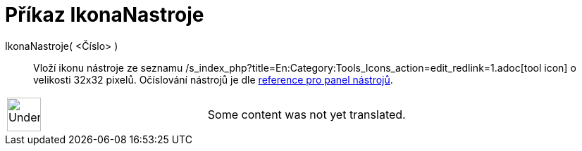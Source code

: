 = Příkaz IkonaNastroje
:page-en: commands/ToolImage
ifdef::env-github[:imagesdir: /cs/modules/ROOT/assets/images]

IkonaNastroje( <Číslo> )::
  Vloží ikonu nástroje ze seznamu /s_index_php?title=En:Category:Tools_Icons_action=edit_redlink=1.adoc[tool icon] o
  velikosti 32x32 pixelů. Očíslování nástrojů je dle
xref:en@reference::/Toolbar.adoc[reference pro panel nástrojů].

[width="100%",cols="50%,50%",]
|===
a|
image:48px-UnderConstruction.png[UnderConstruction.png,width=48,height=48]

|Some content was not yet translated.
|===
